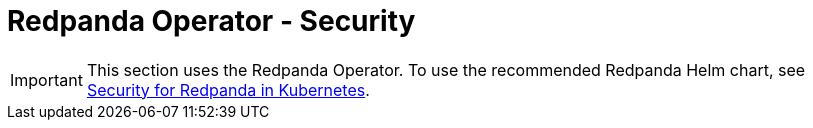 = Redpanda Operator - Security
:description: Redpanda BYOC Cloud Deployment
:page-layout: index

IMPORTANT: This section uses the Redpanda Operator. To use the recommended Redpanda Helm chart, see xref:manage:kubernetes/security/index.adoc[Security for Redpanda in Kubernetes].
